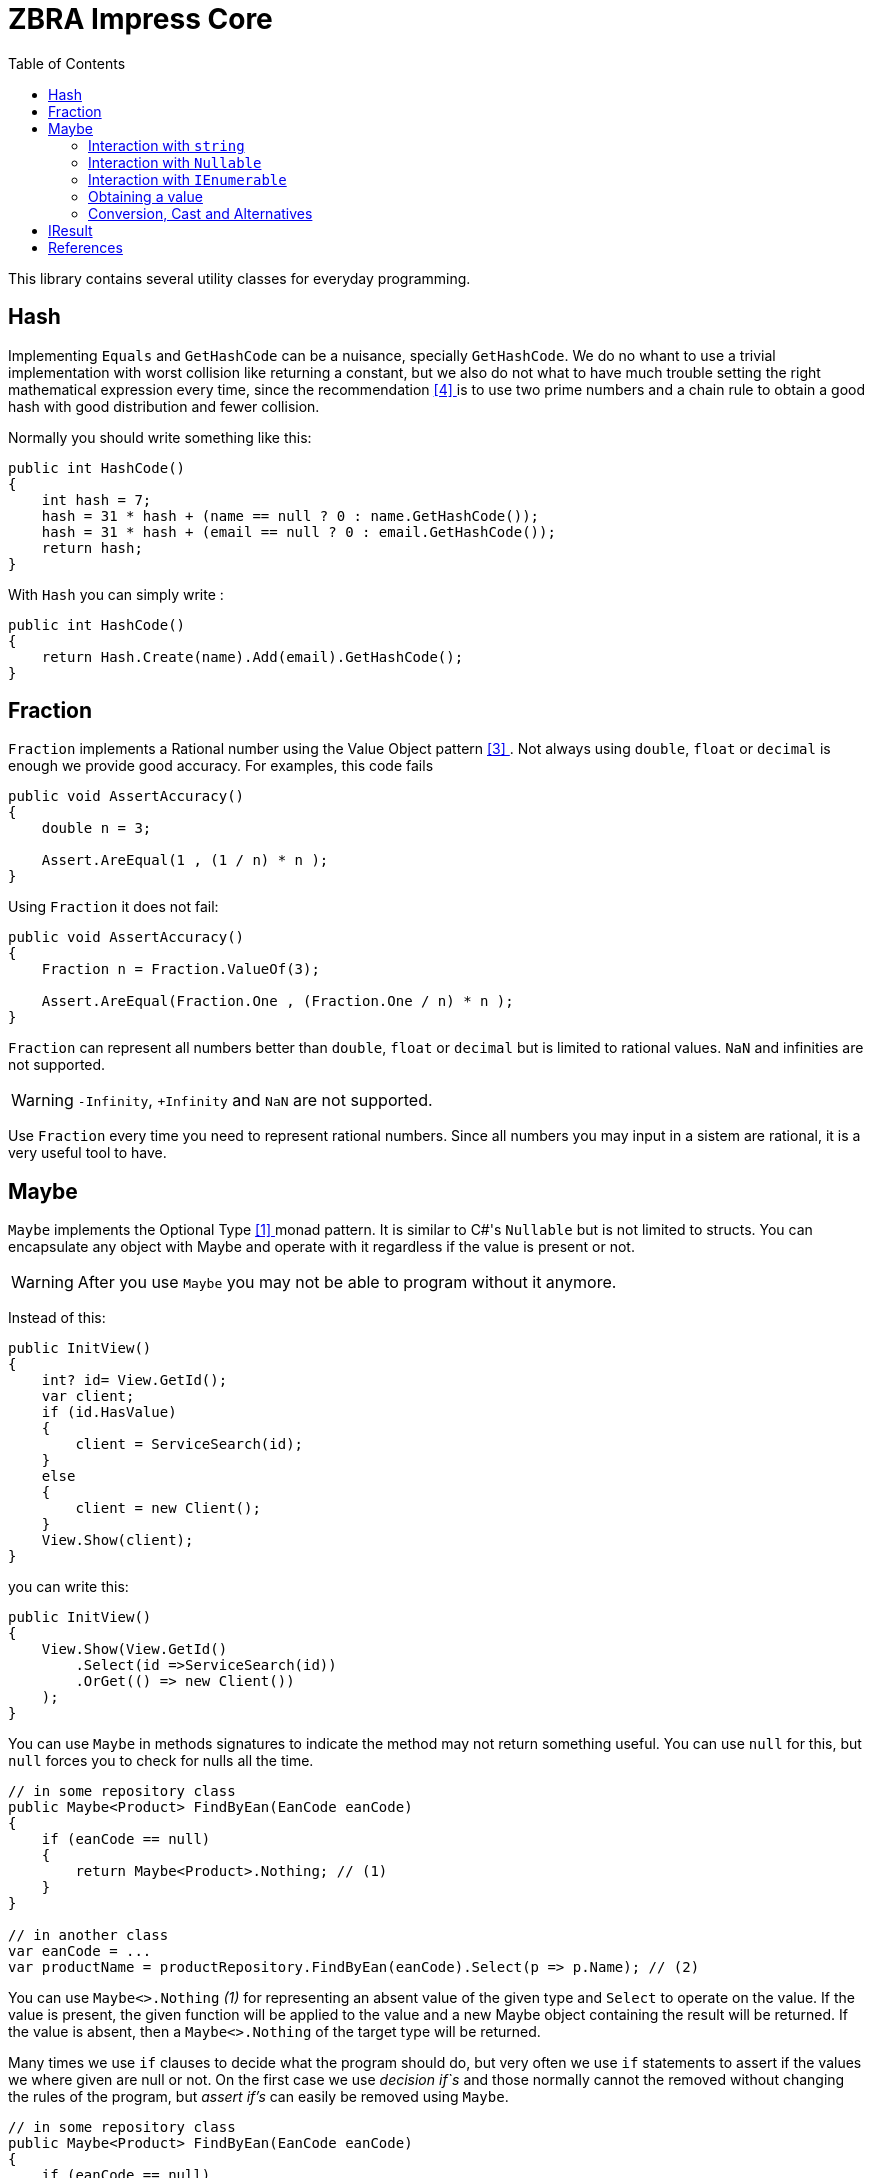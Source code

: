 = ZBRA Impress Core
:toc:
:listing-caption: Reference

This library contains several utility classes for everyday programming.

== Hash

Implementing `Equals` and `GetHashCode` can be a nuisance, specially `GetHashCode`. We do no whant to use a trivial implementation with worst collision like returning a constant, but we also do not what to have much trouble setting the right mathematical expression every time, since the recommendation <<HashCode>> is to use two prime numbers and a chain rule to obtain a good hash with good distribution and fewer collision. 

Normally you should write something like this:

[source , csharp]
----
public int HashCode()
{
    int hash = 7;
    hash = 31 * hash + (name == null ? 0 : name.GetHashCode());
    hash = 31 * hash + (email == null ? 0 : email.GetHashCode());
    return hash;
}
----

With `Hash` you can simply write :

[source , csharp]
----
public int HashCode()
{
    return Hash.Create(name).Add(email).GetHashCode();
}
----

== Fraction

`Fraction` implements a Rational number using the Value Object pattern <<ValueObjectPattern>>. Not always using `double`, `float` or `decimal` is enough we provide good accuracy. For examples, this code fails 

[source , csharp]
----
public void AssertAccuracy() 
{
    double n = 3;

    Assert.AreEqual(1 , (1 / n) * n );
}
----

Using `Fraction` it does not fail:

[source , csharp]
----
public void AssertAccuracy()
{
    Fraction n = Fraction.ValueOf(3);

    Assert.AreEqual(Fraction.One , (Fraction.One / n) * n );
}
----

`Fraction` can represent all numbers better than `double`, `float` or `decimal` but is limited to rational values. `NaN` and infinities are not supported.

WARNING: `-Infinity`, `+Infinity` and `NaN` are not supported. 

Use `Fraction` every time you need to represent rational numbers. Since all numbers you may input in a sistem are rational, it is a very useful tool to have.

== Maybe

`Maybe` implements the Optional Type <<OptionalType>> monad pattern. It is similar to C#'s `Nullable` but is not limited to structs.
You can encapsulate any object with Maybe and operate with it regardless if the value is present or not.

WARNING: After you use `Maybe` you may not be able to program without it anymore. 

Instead of this:

[source, csharp]
----
public InitView()
{
    int? id= View.GetId();
    var client; 
    if (id.HasValue)
    {
        client = ServiceSearch(id); 
    }
    else 
    {
        client = new Client();
    }
    View.Show(client);
}
----

you can write this:

[source, csharp]
----
public InitView()
{
    View.Show(View.GetId()
        .Select(id =>ServiceSearch(id))
        .OrGet(() => new Client())
    );
}
----

You can use `Maybe` in methods signatures to indicate the method may not return something useful. You can use `null` for this, but `null` forces you to check for nulls all the time.

[source, csharp]
----

// in some repository class
public Maybe<Product> FindByEan(EanCode eanCode)
{
    if (eanCode == null)
    {
        return Maybe<Product>.Nothing; // (1)
    }
}

// in another class
var eanCode = ...
var productName = productRepository.FindByEan(eanCode).Select(p => p.Name); // (2)

----

You can use `Maybe<>.Nothing` _(1)_ for representing an absent value of the given type and `Select` to operate on the value. If the value is present, the given function will be applied to the value and a new Maybe object containing the result will be returned. If the value is absent, then a `Maybe<>.Nothing` of the target type will be returned.

Many times we use `if` clauses to decide what the program should do, but very often we use `if` statements to assert if the values we where given are null or not. On the first case we use _decision if`s_ and those normally cannot the removed without changing the rules of the program, but _assert if's_ can easily be removed using `Maybe`.

[source, csharp]
----

// in some repository class
public Maybe<Product> FindByEan(EanCode eanCode)
{
    if (eanCode == null)
    {
        return Maybe<Product>.Nothing; // (1)
    }
}

// in another class
var eanCode = ...
var productName = productRepository.FindByEan(eanCode).Select(p => p.Name); // (2)

----

=== Interaction with `string`

Impress `Maybe` implements special logic for handling strings where and empty string is considered equivalent to `Maybe<String>.Nothing`. 

[source, csharp]
----

var name = ...;
if (name.ToMaybe().HasValue())
{
    ...
}

----

Here we see how to encapsulate a value within a maybe using the `ToMaybe()` extension method and checking if the value is present with HasValue.

=== Interaction with `Nullable` 

Impress offers several extensions methods that allow you to treat `Nullable`s as an Optional Type object just like `Maybe`. It also allows you to convert a `Nullable` to a `Maybe`and a `Maybe` to a `Nullable` when necessary

[source, csharp]
----

int? seconds = ... ;

double? minutes = seconds.Select( s => s / 60d); // direct operation over Nullable 

double? minutes = seconds.ToMaybe().Select( s => s / 60d).ToNullable(); // using Maybe and converting to Nullable.

----

=== Interaction with `IEnumerable`

`IEnumerable` is also a monad and is very common to handle `IEnumerable` or `Maybe` of some type (e.g. `IEnumerable<Maybe<string>>`). Impress offers several extension methods to handle those interactions. A special method called `Compact` is specially useful to remove elements that have absent value.


[source, csharp]
----

ISet<EanCode> codes = ... 

// search product with given EAN code, and remove all not found.
IEnumerable<Product> products =  codes.Select (eanCode => productRepository.FindByEan(eanCode)) // this results in a IEnumerable<Maybe<Product>>
                                      .Compact(); // this desencapsulates the products discarding the ones not found

----

=== Obtaining a value 

When you have a Maybe often you want to read or use the value inside it. The problem is that value may not exist , so you must provide a default value 

[source, csharp]
----

Maybe<int> someOptionalValue = ...

int concreteValue  = someOptionalValue.Or(0); // (1)

int concreteValue  = someOptionalValue.OrZero(); // (2)

int concreteValue  = someOptionalValue.OrGet(() => ReadFromConfiguration()); // (3)

int concreteValue  = someOptionalValue.OrThow(() => new Exception("No concrete Value")); // (4)

int concreteValue  = someOptionalValue.Value; (5)

----

You can use `Or` and pass a default value (1). This value will be used if the `Maybe` has no value of its own. In the case of zero you can use `OrZero` for easier to read code (2). If the default value is not a constant if better to use `OrGet` (3). The function will only be invoked if needed. If you expected the value to be present you can raise ans exception (4) or simply get the value directly (5). 
Invoking `Value` directly also raises an exception if the value is not present, `OrThrow` allows you to customize the exception raised.

=== Conversion, Cast and Alternatives

`Maybe` not only simplifies traditional C# code by getting rid of `tryXYZ` methods and assertion `if`s but it also simplifies conversions from string to other methods and casts.

This code:
[source , csharp]
----
 public bool IsReadOnly()
{
    var isReadOnlyString = Request["isReadOnly"];
    if (string.IsNullOrEmpty(isReadOnlyString))
    {           
        return false;
    }            
      
    return bool.TryParse(isReadOnlyString, out var isReadOnly) ? isReadOnly : false;        
} 

----

Can simply be:
[source , csharp]
----
public bool IsReadOnly()
{
    return Request["isReadOnly"].ToMaybe().Convert<bool>().OrFalse();
}
----

Equivalently we can use `Maybe` to handle cast :

Instead of:

[source , csharp]
----
public int SizeOfObject(object s)
{
    var theString = s as string;
    if (theString != null)
    {
        return theString.Length; 
    }

    var theCollection = s as Collection;
    if (theCollection != null)
    {
        return theCollection.Count; 
    }
}
----

we can write :

[source , csharp]
----
public int SizeOfObject(object s)
{
    return s.ToMaybe().MaybeCast<object, string>().Select(s => s.Length)
            .WithAlternative(s.ToMaybe().MaybeCast<object, Collection>().Select(s => s.Count))
            .OrZero();
}
----

`MaybeCast` tries to cast the given source class to the given target class. If the cast fails `Maybe<>.Nothing` is returned. `WithAlternative` allows you to inline a new maybe object if the first has an absent value.

== IResult

`IResult` implements the Error Handling Monad <<MonadicError>> in C#. Sometimes having a value or the absence of the value is not enough and we need to track exceptions and causes why the values is not available. `IResult` together with `Results` allows for this control.

[source , csharp]
----
// is some local service class
public IResult<City> ResolveLocation(Latitude latitude, Longitude longitude)
{
    try
    {
        // call some remove service
        return Results.InValue(remoteService.ResolveLocation(latitude, longitude));
    }
    catch (Exception ex)
    {
        return Results.InError(ex);
    }
 }

// in another class
var latitude = ... 
var longitude = ...

var cityName = service.ResolveLocation(latitude, longitude).Select( city => city.Name).OrThrow();

----

`IResult` is a monad, like `Maybe`, so you can operate on the values regardless of an exception has occurred or not. `IResult` is more useful when we use the *Computable Future* library but you can use it in method signatures independently of you implementation to use parallelism or not.

== References

[[OptionalType, [{counter:xrefnum}] ]] [{counter:refnum}] Optional Type Pattern - https://en.wikipedia.org/wiki/Option_type

[[MonadicError, [{counter:xrefnum}] ]] [{counter:refnum}] Monadic Error handling - https://medium.com/@huund/monadic-error-handling-1e2ce66e3810

[[ValueObjectPattern, [{counter:xrefnum}] ]] [{counter:refnum}] Value Object Pattern - Martin Fowler - https://martinfowler.com/bliki/ValueObject.html

[[HashCode, [{counter:xrefnum}] ]] [{counter:refnum}] Guide to hashCode() in Java - https://www.baeldung.com/java-hashcode
